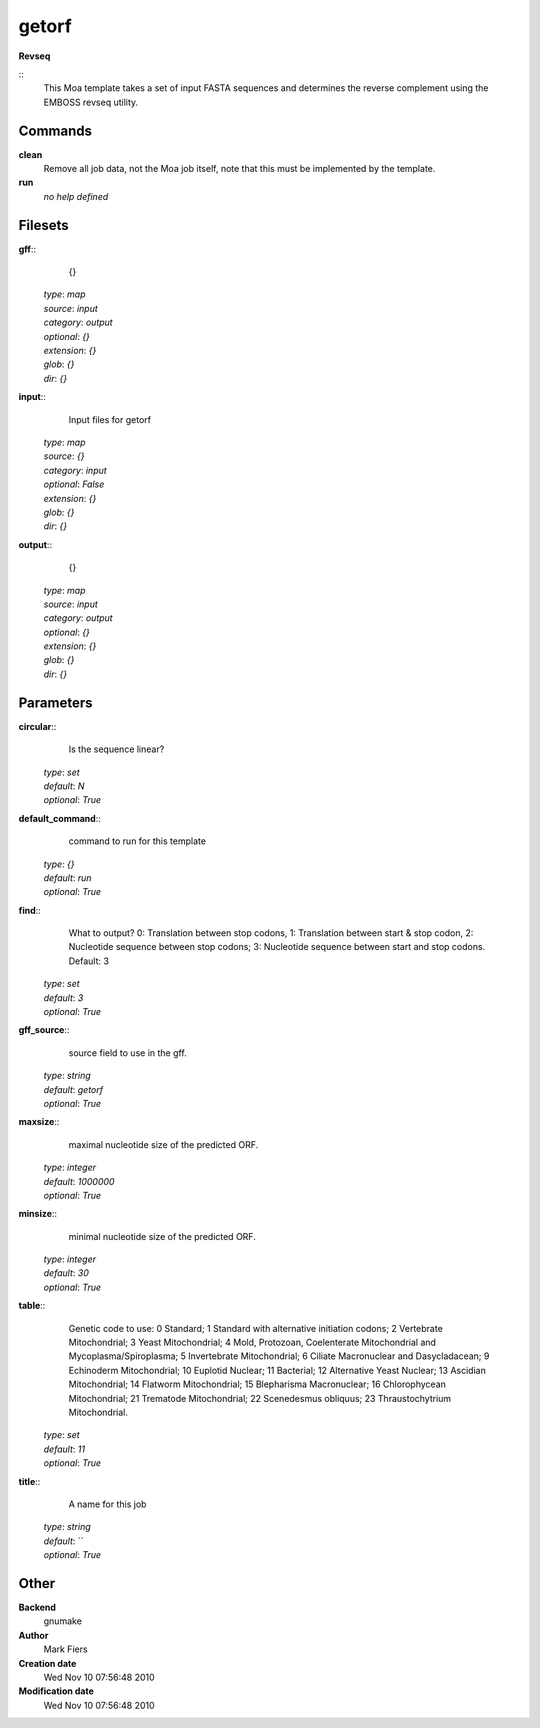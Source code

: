 getorf
------------------------------------------------

**Revseq**

::
    This Moa template takes a set of input FASTA sequences and determines the reverse complement using the EMBOSS revseq utility.


Commands
~~~~~~~~

**clean**
  Remove all job data, not the Moa job itself, note that this must be implemented by the template.


**run**
  *no help defined*





Filesets
~~~~~~~~




**gff**::
    {}

  | *type*: `map`
  | *source*: `input`
  | *category*: `output`
  | *optional*: `{}`
  | *extension*: `{}`
  | *glob*: `{}`
  | *dir*: `{}`







**input**::
    Input files for getorf

  | *type*: `map`
  | *source*: `{}`
  | *category*: `input`
  | *optional*: `False`
  | *extension*: `{}`
  | *glob*: `{}`
  | *dir*: `{}`







**output**::
    {}

  | *type*: `map`
  | *source*: `input`
  | *category*: `output`
  | *optional*: `{}`
  | *extension*: `{}`
  | *glob*: `{}`
  | *dir*: `{}`






Parameters
~~~~~~~~~~



**circular**::
    Is the sequence linear?

  | *type*: `set`
  | *default*: `N`
  | *optional*: `True`



**default_command**::
    command to run for this template

  | *type*: `{}`
  | *default*: `run`
  | *optional*: `True`



**find**::
    What to output? 0: Translation between stop codons, 1: Translation between start & stop codon, 2: Nucleotide sequence between stop codons; 3: Nucleotide sequence between start and stop codons. Default: 3

  | *type*: `set`
  | *default*: `3`
  | *optional*: `True`



**gff_source**::
    source field to use in the gff.

  | *type*: `string`
  | *default*: `getorf`
  | *optional*: `True`



**maxsize**::
    maximal nucleotide size of the predicted ORF.

  | *type*: `integer`
  | *default*: `1000000`
  | *optional*: `True`



**minsize**::
    minimal nucleotide size of the predicted ORF.

  | *type*: `integer`
  | *default*: `30`
  | *optional*: `True`



**table**::
    Genetic code to use: 0 Standard; 1 Standard with alternative initiation codons; 2 Vertebrate Mitochondrial; 3 Yeast Mitochondrial; 4 Mold, Protozoan, Coelenterate Mitochondrial and Mycoplasma/Spiroplasma; 5 Invertebrate Mitochondrial; 6 Ciliate Macronuclear and Dasycladacean; 9 Echinoderm Mitochondrial; 10 Euplotid Nuclear; 11 Bacterial; 12 Alternative Yeast Nuclear; 13 Ascidian Mitochondrial; 14 Flatworm Mitochondrial; 15 Blepharisma Macronuclear; 16 Chlorophycean Mitochondrial; 21 Trematode Mitochondrial; 22 Scenedesmus obliquus; 23 Thraustochytrium Mitochondrial.

  | *type*: `set`
  | *default*: `11`
  | *optional*: `True`



**title**::
    A name for this job

  | *type*: `string`
  | *default*: ``
  | *optional*: `True`



Other
~~~~~

**Backend**
  gnumake
**Author**
  Mark Fiers
**Creation date**
  Wed Nov 10 07:56:48 2010
**Modification date**
  Wed Nov 10 07:56:48 2010




